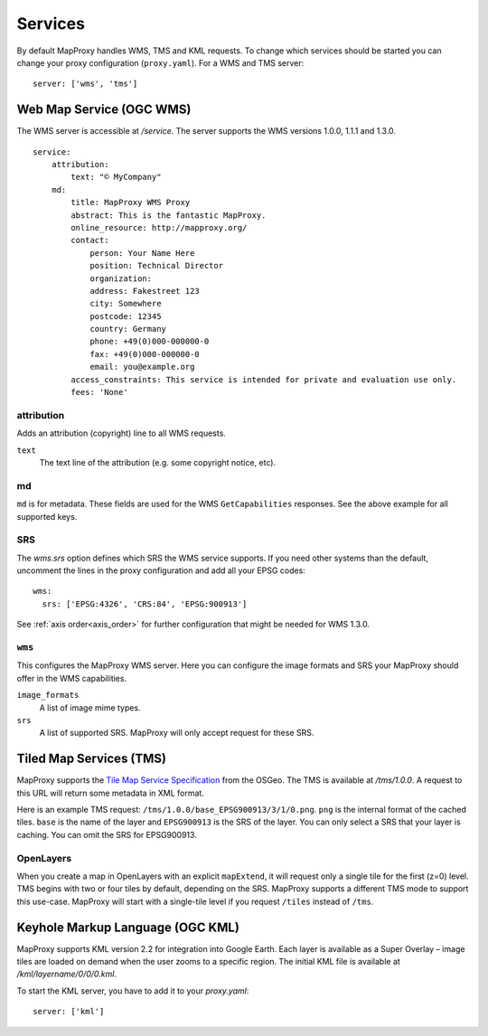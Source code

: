 Services
========

By default MapProxy handles WMS, TMS and KML requests. To change which services should be started you can change your proxy configuration (``proxy.yaml``). For a WMS and TMS server::

 server: ['wms', 'tms']


Web Map Service (OGC WMS)
-------------------------

The WMS server is accessible at `/service`. The server supports the WMS versions 1.0.0, 1.1.1 and 1.3.0.

::

    service:
        attribution:
            text: "© MyCompany"
        md:
            title: MapProxy WMS Proxy
            abstract: This is the fantastic MapProxy.
            online_resource: http://mapproxy.org/
            contact:
                person: Your Name Here
                position: Technical Director
                organization: 
                address: Fakestreet 123
                city: Somewhere
                postcode: 12345
                country: Germany
                phone: +49(0)000-000000-0
                fax: +49(0)000-000000-0
                email: you@example.org
            access_constraints: This service is intended for private and evaluation use only.
            fees: 'None'
            
attribution
"""""""""""

Adds an attribution (copyright) line to all WMS requests.

``text``
  The text line of the attribution (e.g. some copyright notice, etc).

md
""""
``md`` is for metadata. These fields are used for the WMS ``GetCapabilities`` responses. See the above example for all supported keys.


SRS
"""

The `wms.srs` option defines which SRS the WMS service supports. If you need other systems than the default, uncomment the lines in the proxy configuration and add all your EPSG codes::

 wms:
   srs: ['EPSG:4326', 'CRS:84', 'EPSG:900913']

See :ref:`axis order<axis_order>` for further configuration that might be needed for WMS 1.3.0.


``wms``
"""""""

This configures the MapProxy WMS server. Here you can configure the image formats and SRS your MapProxy should offer in the WMS capabilities.

``image_formats``
  A list of image mime types. 

``srs``
  A list of supported SRS. MapProxy will only accept request for these SRS. 



Tiled Map Services (TMS)
------------------------

MapProxy supports the `Tile Map Service Specification`_ from the OSGeo. The TMS is available at `/tms/1.0.0`. A request to this URL will return some metadata in XML format.

Here is an example TMS request: ``/tms/1.0.0/base_EPSG900913/3/1/0.png``. ``png`` is the internal format of the cached tiles. ``base`` is the name of the layer and ``EPSG900913`` is the SRS of the layer. You can only select a SRS that your layer is caching. You can omit the SRS for EPSG900913.


OpenLayers
""""""""""
When you create a map in OpenLayers with an explicit ``mapExtend``, it will request only a single tile for the first (z=0) level.
TMS begins with two or four tiles by default, depending on the SRS. MapProxy supports a different TMS mode to support this use-case. MapProxy will start with a single-tile level if you request ``/tiles`` instead of ``/tms``.


.. _`Tile Map Service Specification`: http://wiki.osgeo.org/wiki/Tile_Map_Service_Specification


Keyhole Markup Language (OGC KML)
---------------------------------

MapProxy supports KML version 2.2 for integration into Google Earth. Each layer is available as a Super Overlay – image tiles are loaded on demand when the user zooms to a specific region. The initial KML file  is available at `/kml/layername/0/0/0.kml`.

To start the KML server, you have to add it to your `proxy.yaml`::

 server: ['kml']


